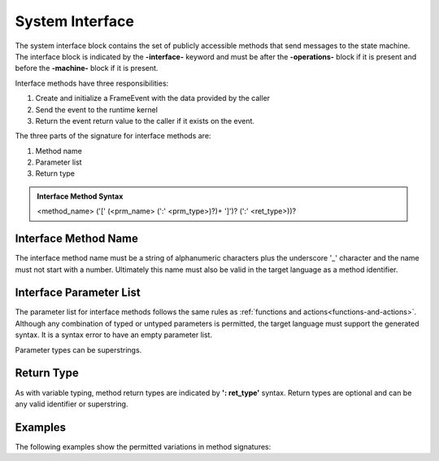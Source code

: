 ==================
System Interface
==================

The system interface block contains the set of publicly accessible methods that send messages to the state machine. 
The interface block is 
indicated by the **-interface-** keyword and must be after the **-operations-** block if it is present and 
before the **-machine-** block if it is present. 

Interface methods have three responsibilities:

#. Create and initialize a FrameEvent with the data provided by the caller 
#. Send the event to the runtime kernel
#. Return the event return value to the caller if it exists on the event.

The three parts of the signature for interface methods are:

#. Method name
#. Parameter list
#. Return type

.. admonition:: Interface Method Syntax

    <method_name> ('[' (<prm_name> (':' <prm_type>)?)+ ']')? (':' <ret_type>))? 
  
Interface Method Name 
---------------------

The interface method name must be a string of alphanumeric characters plus the underscore '_' character and
the name must not start with a number.  Ultimately this name must also be valid in the target language as 
a method identifier.

Interface Parameter List    
---------------------

The parameter list for interface methods follows the same rules as :ref:`functions and actions<functions-and-actions>`. 
Although any combination of typed or untyped parameters is permitted, the target language must support 
the generated syntax. It is a syntax error to have an empty parameter list. 

Parameter types can be superstrings.

Return Type
-----------

As with variable typing, method return types are indicated by **': ret_type'** syntax. 
Return types are optional and can be any valid identifier or superstring. 


Examples
--------

The following examples show the permitted variations in method signatures:

.. code-block::
    :caption: Interface Method Examples

    -interface-

    simple_method                           // no params, no return type
    method_untyped_params [p1,p2]           // untyped params, no return type
    method_superstring_params [p1:`[]int`]  // superstring param type, no return type
    method_typed_params [p1:T1,p2:T2]       // typed parameters, no return type
    method_params_ret [p1:T1,p2:T2] : T3    // typed parameters, has return type
    method_superstring_ret : `[]int`        // no parameters, superstring return type
    method_alias [p1,p2:T2] : T3            // mixed parameter types, has return type